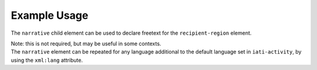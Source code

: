 Example Usage
~~~~~~~~~~~~~
The ``narrative`` child element can be used to declare freetext for the ``recipient-region`` element.

| Note: this is not required, but may be useful in some contexts.

.. code-block:: xml
	:emphasize-lines: 2
	
	<recipient-region code="289">
		<narrative>South of Sahara, regional<narrative>
	</recipient-region>   

    
| The ``narrative`` element can be repeated for any language additional to the default language set in ``iati-activity``, by using the ``xml:lang`` attribute.

.. code-block:: xml
	:emphasize-lines: 3
	
	<recipient-region code="289">
		<narrative>South of Sahara, regional<narrative>
		<narrative xml:lang="fr">Sud du Sahara , régional</narrative>
	</recipient-region>   
